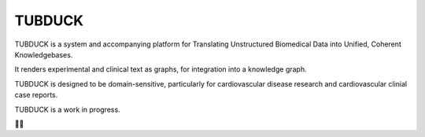 TUBDUCK
=======

TUBDUCK is a system and accompanying platform for Translating Unstructured Biomedical Data into Unified, Coherent 
Knowledgebases. 

It renders experimental and clinical text as graphs, for integration into a knowledge graph. 

TUBDUCK is designed to be domain-sensitive, particularly for cardiovascular disease research and cardiovascular clinial case reports.

TUBDUCK is a work in progress.

🛁🦆
